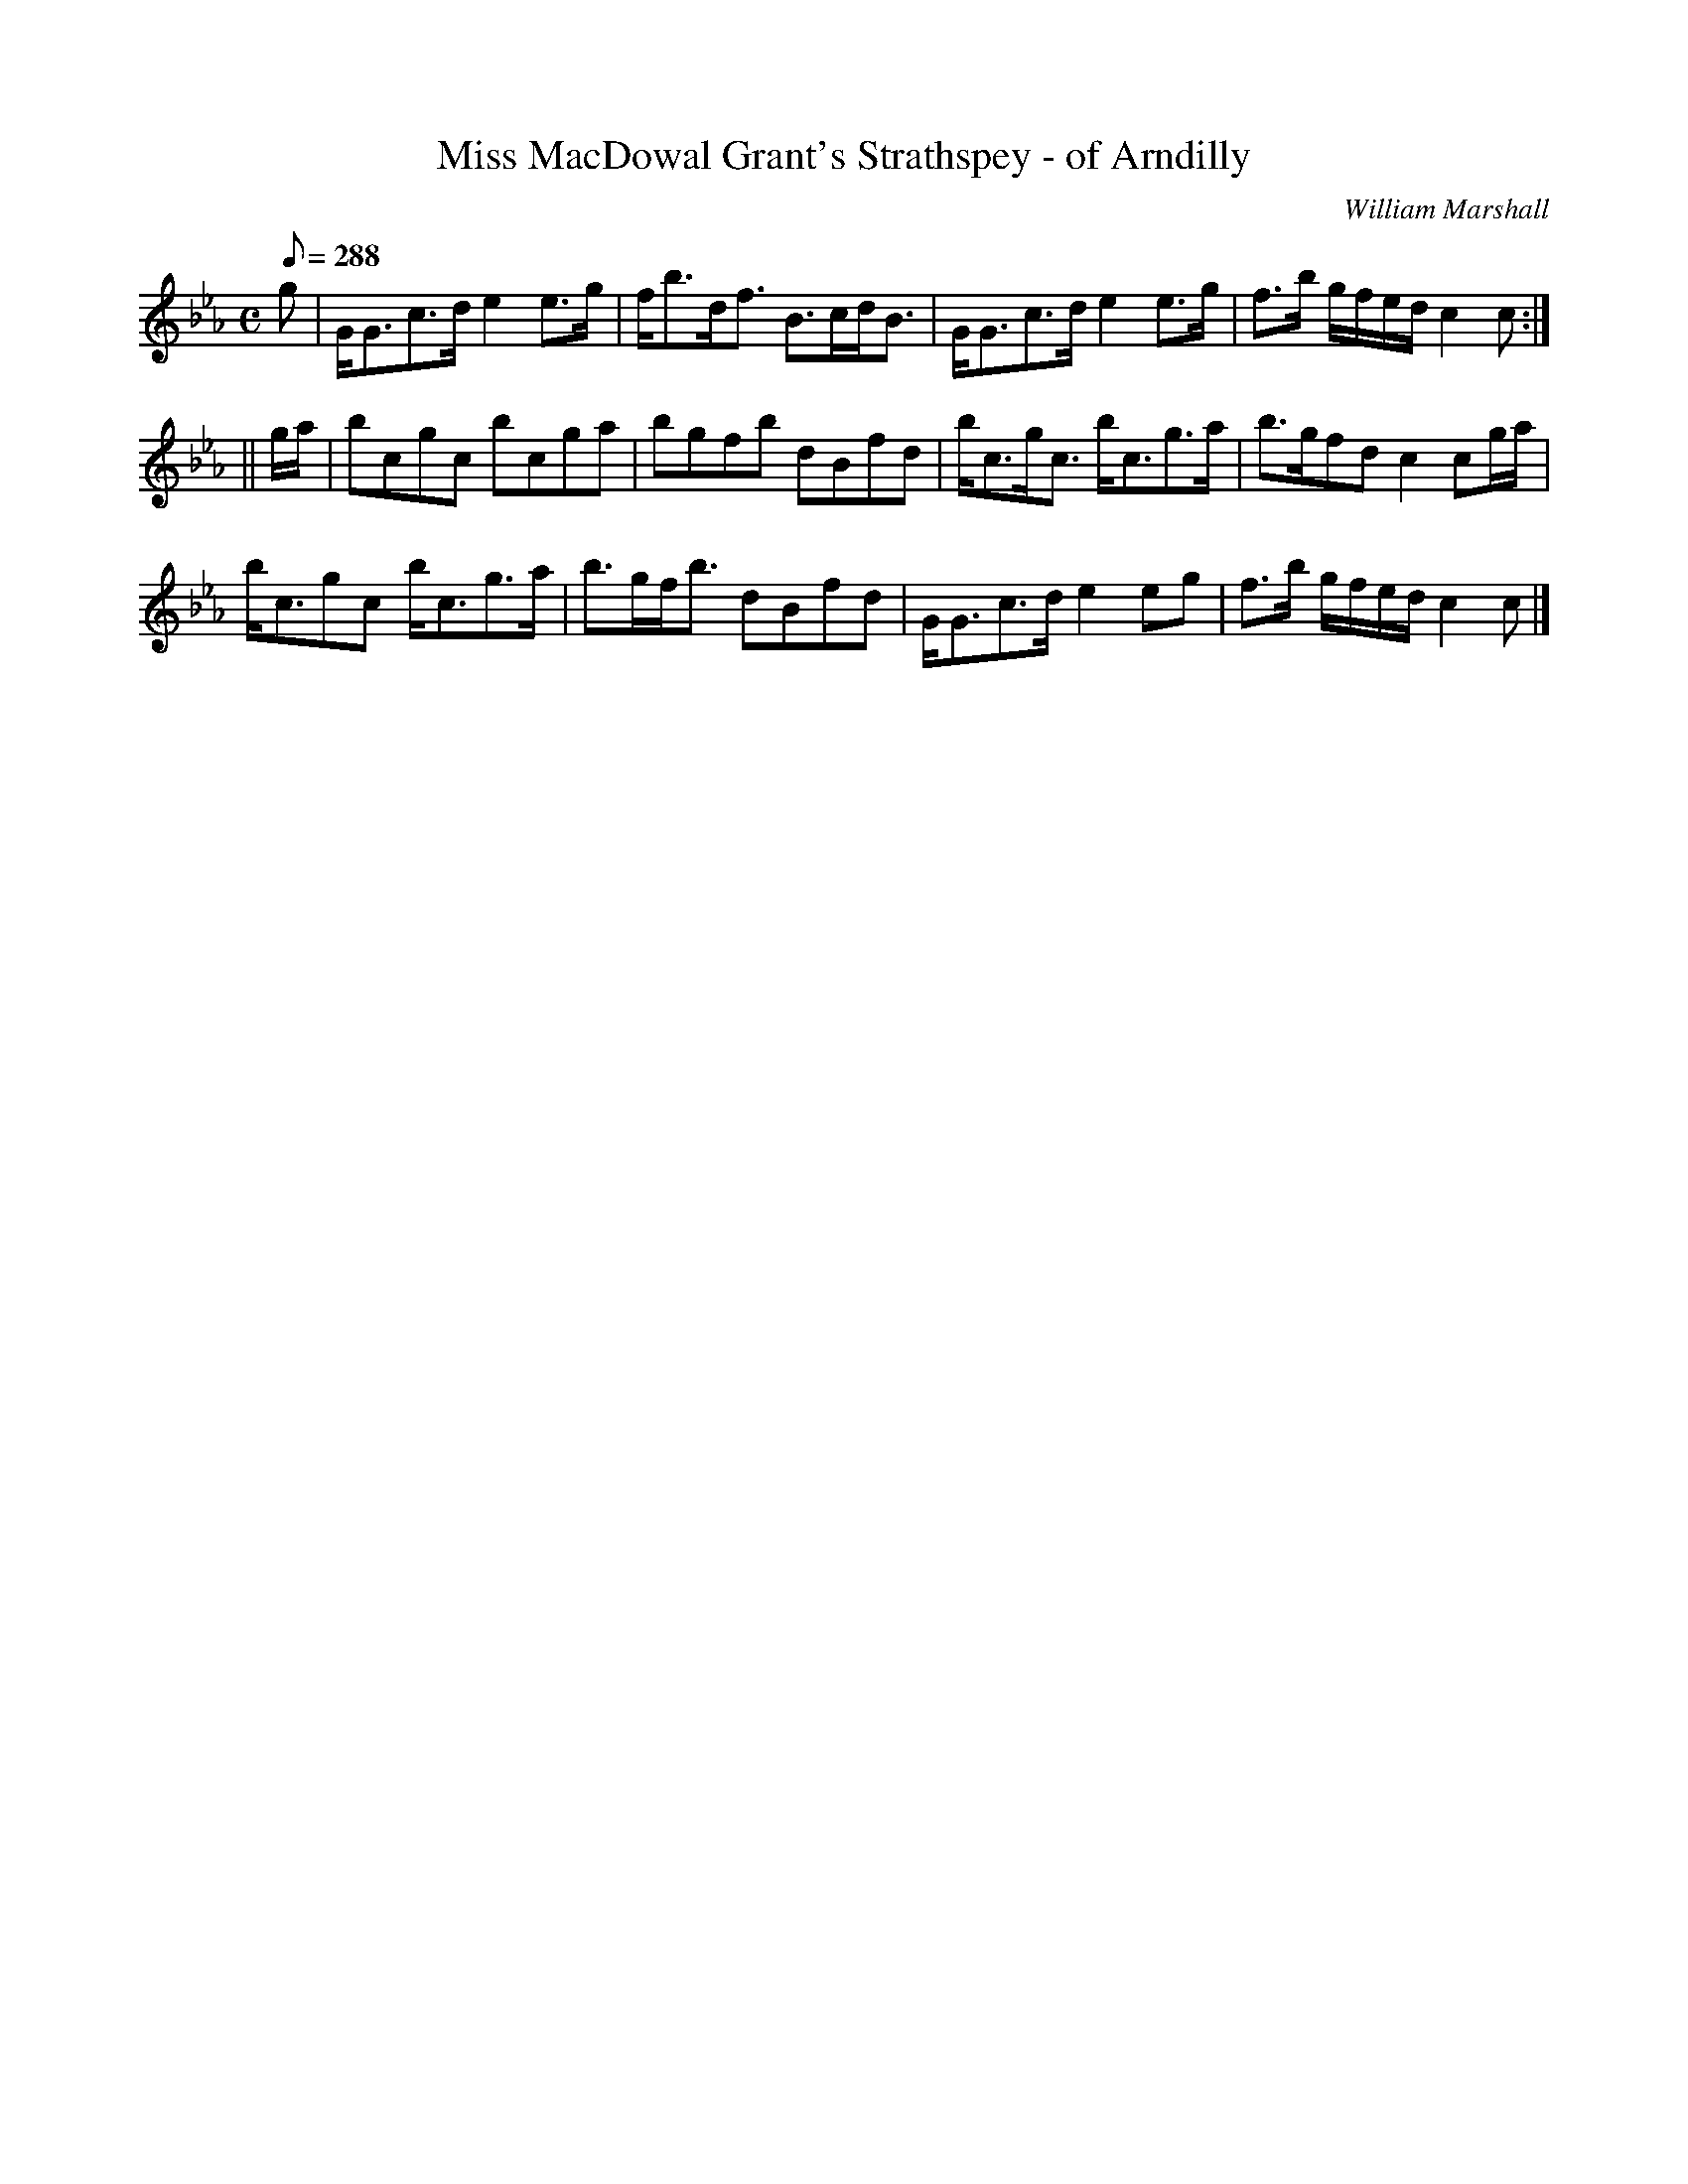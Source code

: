 X:14
T:Miss MacDowal Grant's Strathspey - of Arndilly
R:strathspey
C:William Marshall
S:1822 Collection p27
B:Athole
Z:Paul Stewart Cranford (P.S.C.), <http://www.cranfordpub.com>
L:1/8
Q:288
M:C
K:CAeo
g|G<Gc>d e2 e>g|f<bd<f B>cd<B|G<Gc>d e2 e>g|f>b g/f/e/d/ c2c:|
||g/a/|bcgc bcga|bgfb dBfd|b<cg<c b<cg>a|b>gfd c2 cg/a/|
b<cgc b<cg>a|b>gf<b dBfd|G<Gc>d e2 eg|f>b g/f/e/d/ c2 c|]

